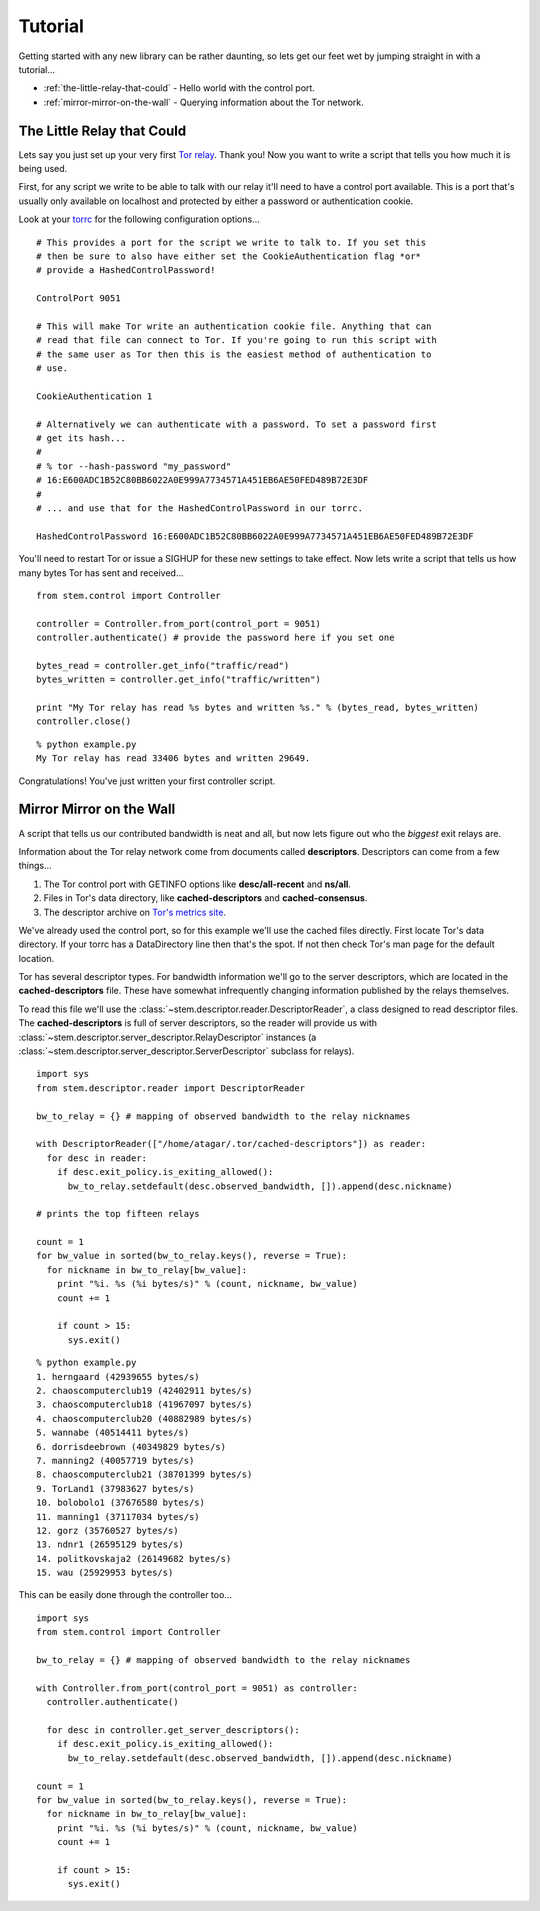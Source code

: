 Tutorial
========

Getting started with any new library can be rather daunting, so lets get our feet wet by jumping straight in with a tutorial...

* :ref:`the-little-relay-that-could` - Hello world with the control port.
* :ref:`mirror-mirror-on-the-wall` - Querying information about the Tor network.

.. _the-little-relay-that-could:

The Little Relay that Could
---------------------------

Lets say you just set up your very first `Tor relay <https://www.torproject.org/docs/tor-doc-relay.html.en>`_. Thank you! Now you want to write a script that tells you how much it is being used.

First, for any script we write to be able to talk with our relay it'll need to have a control port available. This is a port that's usually only available on localhost and protected by either a password or authentication cookie.

Look at your `torrc <https://www.torproject.org/docs/faq.html.en#torrc>`_ for the following configuration options...

::

  # This provides a port for the script we write to talk to. If you set this
  # then be sure to also have either set the CookieAuthentication flag *or*
  # provide a HashedControlPassword!
  
  ControlPort 9051
  
  # This will make Tor write an authentication cookie file. Anything that can
  # read that file can connect to Tor. If you're going to run this script with
  # the same user as Tor then this is the easiest method of authentication to
  # use.
  
  CookieAuthentication 1
  
  # Alternatively we can authenticate with a password. To set a password first
  # get its hash...
  #
  # % tor --hash-password "my_password"
  # 16:E600ADC1B52C80BB6022A0E999A7734571A451EB6AE50FED489B72E3DF
  #
  # ... and use that for the HashedControlPassword in our torrc.
  
  HashedControlPassword 16:E600ADC1B52C80BB6022A0E999A7734571A451EB6AE50FED489B72E3DF

You'll need to restart Tor or issue a SIGHUP for these new settings to take effect. Now lets write a script that tells us how many bytes Tor has sent and received...

::

  from stem.control import Controller
  
  controller = Controller.from_port(control_port = 9051)
  controller.authenticate() # provide the password here if you set one
  
  bytes_read = controller.get_info("traffic/read")
  bytes_written = controller.get_info("traffic/written")
  
  print "My Tor relay has read %s bytes and written %s." % (bytes_read, bytes_written)
  controller.close()

::

  % python example.py 
  My Tor relay has read 33406 bytes and written 29649.

Congratulations! You've just written your first controller script.

.. _mirror-mirror-on-the-wall:

Mirror Mirror on the Wall
-------------------------

A script that tells us our contributed bandwidth is neat and all, but now lets figure out who the *biggest* exit relays are.

Information about the Tor relay network come from documents called **descriptors**. Descriptors can come from a few things...

1. The Tor control port with GETINFO options like **desc/all-recent** and **ns/all**.
2. Files in Tor's data directory, like **cached-descriptors** and **cached-consensus**.
3. The descriptor archive on `Tor's metrics site <https://metrics.torproject.org/data.html>`_.

We've already used the control port, so for this example we'll use the cached files directly. First locate Tor's data directory. If your torrc has a DataDirectory line then that's the spot. If not then check Tor's man page for the default location.

Tor has several descriptor types. For bandwidth information we'll go to the server descriptors, which are located in the **cached-descriptors** file. These have somewhat infrequently changing information published by the relays themselves.

To read this file we'll use the :class:`~stem.descriptor.reader.DescriptorReader`, a class designed to read descriptor files. The **cached-descriptors** is full of server descriptors, so the reader will provide us with :class:`~stem.descriptor.server_descriptor.RelayDescriptor` instances (a :class:`~stem.descriptor.server_descriptor.ServerDescriptor` subclass for relays).

::

  import sys
  from stem.descriptor.reader import DescriptorReader
  
  bw_to_relay = {} # mapping of observed bandwidth to the relay nicknames
  
  with DescriptorReader(["/home/atagar/.tor/cached-descriptors"]) as reader:
    for desc in reader:
      if desc.exit_policy.is_exiting_allowed():
        bw_to_relay.setdefault(desc.observed_bandwidth, []).append(desc.nickname)
  
  # prints the top fifteen relays
  
  count = 1
  for bw_value in sorted(bw_to_relay.keys(), reverse = True):
    for nickname in bw_to_relay[bw_value]:
      print "%i. %s (%i bytes/s)" % (count, nickname, bw_value)
      count += 1
      
      if count > 15:
        sys.exit()

::

  % python example.py 
  1. herngaard (42939655 bytes/s)
  2. chaoscomputerclub19 (42402911 bytes/s)
  3. chaoscomputerclub18 (41967097 bytes/s)
  4. chaoscomputerclub20 (40882989 bytes/s)
  5. wannabe (40514411 bytes/s)
  6. dorrisdeebrown (40349829 bytes/s)
  7. manning2 (40057719 bytes/s)
  8. chaoscomputerclub21 (38701399 bytes/s)
  9. TorLand1 (37983627 bytes/s)
  10. bolobolo1 (37676580 bytes/s)
  11. manning1 (37117034 bytes/s)
  12. gorz (35760527 bytes/s)
  13. ndnr1 (26595129 bytes/s)
  14. politkovskaja2 (26149682 bytes/s)
  15. wau (25929953 bytes/s)

This can be easily done through the controller too...

::

  import sys 
  from stem.control import Controller
  
  bw_to_relay = {} # mapping of observed bandwidth to the relay nicknames
  
  with Controller.from_port(control_port = 9051) as controller:
    controller.authenticate()
    
    for desc in controller.get_server_descriptors():
      if desc.exit_policy.is_exiting_allowed():
        bw_to_relay.setdefault(desc.observed_bandwidth, []).append(desc.nickname)
  
  count = 1 
  for bw_value in sorted(bw_to_relay.keys(), reverse = True):
    for nickname in bw_to_relay[bw_value]:
      print "%i. %s (%i bytes/s)" % (count, nickname, bw_value)
      count += 1
      
      if count > 15: 
        sys.exit()

